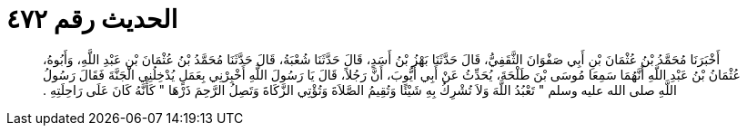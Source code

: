 
= الحديث رقم ٤٧٢

[quote.hadith]
أَخْبَرَنَا مُحَمَّدُ بْنُ عُثْمَانَ بْنِ أَبِي صَفْوَانَ الثَّقَفِيُّ، قَالَ حَدَّثَنَا بَهْزُ بْنُ أَسَدٍ، قَالَ حَدَّثَنَا شُعْبَةُ، قَالَ حَدَّثَنَا مُحَمَّدُ بْنُ عُثْمَانَ بْنِ عَبْدِ اللَّهِ، وَأَبُوهُ، عُثْمَانُ بْنُ عَبْدِ اللَّهِ أَنَّهُمَا سَمِعَا مُوسَى بْنَ طَلْحَةَ، يُحَدِّثُ عَنْ أَبِي أَيُّوبَ، أَنَّ رَجُلاً، قَالَ يَا رَسُولَ اللَّهِ أَخْبِرْنِي بِعَمَلٍ يُدْخِلُنِي الْجَنَّةَ فَقَالَ رَسُولُ اللَّهِ صلى الله عليه وسلم ‏"‏ تَعْبُدُ اللَّهَ وَلاَ تُشْرِكُ بِهِ شَيْئًا وَتُقِيمُ الصَّلاَةَ وَتُؤْتِي الزَّكَاةَ وَتَصِلُ الرَّحِمَ ذَرْهَا ‏"‏ كَأَنَّهُ كَانَ عَلَى رَاحِلَتِهِ ‏.‏